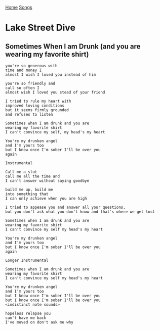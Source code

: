 [[../index.org][Home]]
[[./index.org][Songs]]

* Lake Street Dive
** Sometimes When I am Drunk (and you are wearing my favorite shirt)
#+BEGIN_SRC fundamental
  you're so generous with
  time and money I
  almost I wish I loved you instead of him

  you're so friendly and
  call so often I
  almost wish I loved you stead of your friend

  I tried to rule my heart with
  improved loving conditions
  but it seems firmly grounded
  and refuses to listen

  Sometimes when I am drunk and you are
  wearing my favorite shirt
  I can't convince my self, my head's my heart

  You're my drunken angel
  and I'm yours too
  but I know once I'm sober I'll be over you
  again

  Instrumental

  Call me a slut
  call me all the time and
  I can't answer without saying goodbye

  build me up, build me
  into something that
  I can only achieve when you are high

  I tried to appease you and answer all your questions,
  but you don't ask what you don't know and that's where we get lost

  Sometimes when I am drunk and you are
  wearing my favorite shirt
  I can't convince my self my head's my heart

  You're my drunken angel
  and I'm yours too
  but I know once I'm sober I'll be over you
  again

  Longer Instrumental

  Sometimes when I am drunk and you are
  wearing my favorite shirt
  I can't convince my self my head's my heart

  You're my drunken angel
  and I'm yours too
  but I know once I'm sober I'll be over you
  but I know once I'm sober I'll be over you
  <indistinct note sounds>

  hopeless relapse you
  can't have me back
  I've moved on don't ask me why

#+END_SRC
